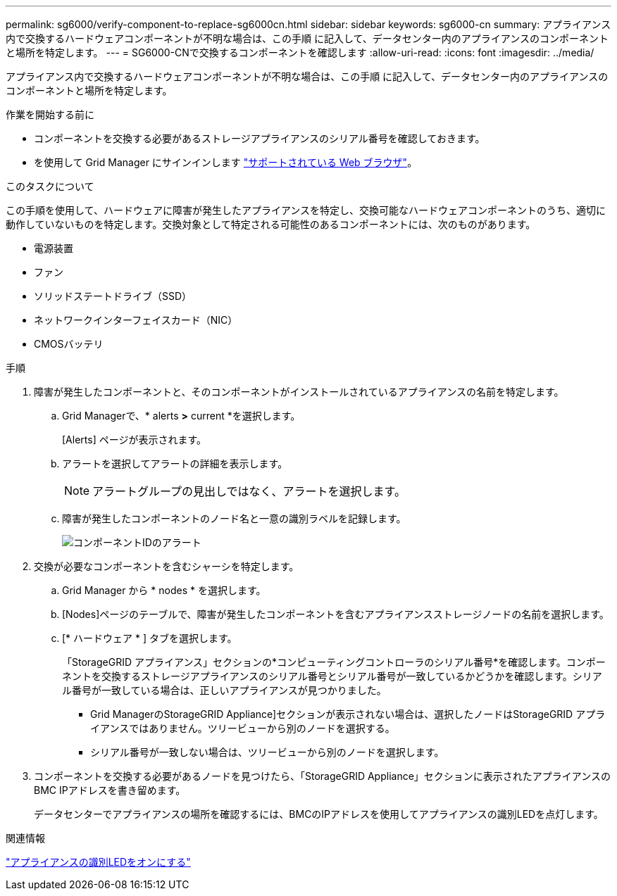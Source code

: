 ---
permalink: sg6000/verify-component-to-replace-sg6000cn.html 
sidebar: sidebar 
keywords: sg6000-cn 
summary: アプライアンス内で交換するハードウェアコンポーネントが不明な場合は、この手順 に記入して、データセンター内のアプライアンスのコンポーネントと場所を特定します。 
---
= SG6000-CNで交換するコンポーネントを確認します
:allow-uri-read: 
:icons: font
:imagesdir: ../media/


[role="lead"]
アプライアンス内で交換するハードウェアコンポーネントが不明な場合は、この手順 に記入して、データセンター内のアプライアンスのコンポーネントと場所を特定します。

.作業を開始する前に
* コンポーネントを交換する必要があるストレージアプライアンスのシリアル番号を確認しておきます。
* を使用して Grid Manager にサインインします https://docs.netapp.com/us-en/storagegrid-118/admin/web-browser-requirements.html["サポートされている Web ブラウザ"^]。


.このタスクについて
この手順を使用して、ハードウェアに障害が発生したアプライアンスを特定し、交換可能なハードウェアコンポーネントのうち、適切に動作していないものを特定します。交換対象として特定される可能性のあるコンポーネントには、次のものがあります。

* 電源装置
* ファン
* ソリッドステートドライブ（SSD）
* ネットワークインターフェイスカード（NIC）
* CMOSバッテリ


.手順
. 障害が発生したコンポーネントと、そのコンポーネントがインストールされているアプライアンスの名前を特定します。
+
.. Grid Managerで、* alerts *>* current *を選択します。
+
[Alerts] ページが表示されます。

.. アラートを選択してアラートの詳細を表示します。
+

NOTE: アラートグループの見出しではなく、アラートを選択します。

.. 障害が発生したコンポーネントのノード名と一意の識別ラベルを記録します。
+
image::../media/nic-alert-sgf6112.jpg[コンポーネントIDのアラート]



. 交換が必要なコンポーネントを含むシャーシを特定します。
+
.. Grid Manager から * nodes * を選択します。
.. [Nodes]ページのテーブルで、障害が発生したコンポーネントを含むアプライアンスストレージノードの名前を選択します。
.. [* ハードウェア * ] タブを選択します。
+
「StorageGRID アプライアンス」セクションの*コンピューティングコントローラのシリアル番号*を確認します。コンポーネントを交換するストレージアプライアンスのシリアル番号とシリアル番号が一致しているかどうかを確認します。シリアル番号が一致している場合は、正しいアプライアンスが見つかりました。

+
*** Grid ManagerのStorageGRID Appliance]セクションが表示されない場合は、選択したノードはStorageGRID アプライアンスではありません。ツリービューから別のノードを選択する。
*** シリアル番号が一致しない場合は、ツリービューから別のノードを選択します。




. コンポーネントを交換する必要があるノードを見つけたら、「StorageGRID Appliance」セクションに表示されたアプライアンスのBMC IPアドレスを書き留めます。
+
データセンターでアプライアンスの場所を確認するには、BMCのIPアドレスを使用してアプライアンスの識別LEDを点灯します。



.関連情報
link:turning-controller-identify-led-on-and-off.html["アプライアンスの識別LEDをオンにする"]
